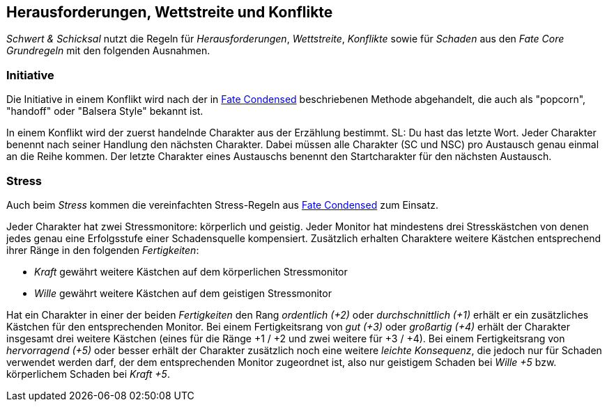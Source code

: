 == Herausforderungen, Wettstreite und Konflikte

_Schwert & Schicksal_ nutzt die Regeln für _Herausforderungen_, _Wettstreite_, _Konflikte_ sowie für _Schaden_ aus den
_Fate Core Grundregeln_ mit den folgenden Ausnahmen.

=== Initiative

Die Initiative in einem Konflikt wird nach der in
https://fate-srd.com/fate-condensed/challenges-conflicts-and-contests#turn-order[Fate Condensed] beschriebenen
Methode abgehandelt, die auch als "popcorn", "handoff" oder "Balsera Style" bekannt ist.

In einem Konflikt wird der zuerst handelnde Charakter aus der Erzählung bestimmt. SL: Du hast das letzte Wort.
Jeder Charakter benennt nach seiner Handlung den nächsten Charakter. Dabei müssen alle Charakter (SC und NSC) pro Austausch
genau einmal an die Reihe kommen. Der letzte Charakter eines Austauschs benennt den Startcharakter für den
nächsten Austausch.

=== Stress

Auch beim _Stress_ kommen die vereinfachten Stress-Regeln aus
https://fate-srd.com/fate-condensed/challenges-conflicts-and-contests#stress[Fate Condensed] zum Einsatz.

Jeder Charakter hat zwei Stressmonitore: körperlich und geistig. Jeder Monitor hat mindestens drei
Stresskästchen von denen jedes genau eine Erfolgsstufe einer Schadensquelle kompensiert. Zusätzlich erhalten
Charaktere weitere Kästchen entsprechend ihrer Ränge in den folgenden _Fertigkeiten_:

*  _Kraft_ gewährt weitere Kästchen auf dem körperlichen Stressmonitor
* _Wille_ gewährt weitere Kästchen auf dem geistigen Stressmonitor

Hat ein Charakter in einer der beiden _Fertigkeiten_ den Rang _ordentlich (+2)_ oder _durchschnittlich (+1)_
erhält er ein zusätzliches Kästchen für den entsprechenden Monitor. Bei einem Fertigkeitsrang von
_gut (+3)_ oder _großartig (+4)_ erhält der Charakter insgesamt drei weitere Kästchen (eines für die Ränge
+1 / +2 und zwei weitere für +3 / +4). Bei einem Fertigkeitsrang von _hervorragend (+5)_ oder besser erhält
der Charakter zusätzlich noch eine weitere _leichte Konsequenz_, die jedoch nur für Schaden verwendet werden
darf, der dem entsprechenden Monitor zugeordnet ist, also nur geistigem Schaden bei _Wille +5_ bzw.
körperlichem Schaden bei _Kraft +5_.
